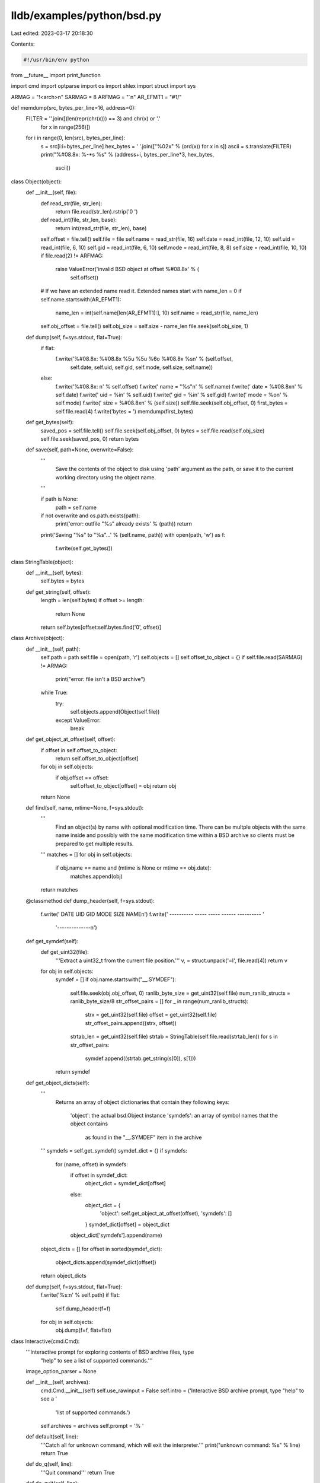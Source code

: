 lldb/examples/python/bsd.py
===========================

Last edited: 2023-03-17 20:18:30

Contents:

.. code-block:: py

    #!/usr/bin/env python
from __future__ import print_function

import cmd
import optparse
import os
import shlex
import struct
import sys

ARMAG = "!<arch>\n"
SARMAG = 8
ARFMAG = "`\n"
AR_EFMT1 = "#1/"


def memdump(src, bytes_per_line=16, address=0):
    FILTER = ''.join([(len(repr(chr(x))) == 3) and chr(x) or '.'
                     for x in range(256)])
    for i in range(0, len(src), bytes_per_line):
        s = src[i:i+bytes_per_line]
        hex_bytes = ' '.join(["%02x" % (ord(x)) for x in s])
        ascii = s.translate(FILTER)
        print("%#08.8x: %-*s %s" % (address+i, bytes_per_line*3, hex_bytes,
                                    ascii))


class Object(object):
    def __init__(self, file):
        def read_str(file, str_len):
            return file.read(str_len).rstrip('\0 ')

        def read_int(file, str_len, base):
            return int(read_str(file, str_len), base)

        self.offset = file.tell()
        self.file = file
        self.name = read_str(file, 16)
        self.date = read_int(file, 12, 10)
        self.uid = read_int(file, 6, 10)
        self.gid = read_int(file, 6, 10)
        self.mode = read_int(file, 8, 8)
        self.size = read_int(file, 10, 10)
        if file.read(2) != ARFMAG:
            raise ValueError('invalid BSD object at offset %#08.8x' % (
                             self.offset))
        # If we have an extended name read it. Extended names start with
        name_len = 0
        if self.name.startswith(AR_EFMT1):
            name_len = int(self.name[len(AR_EFMT1):], 10)
            self.name = read_str(file, name_len)
        self.obj_offset = file.tell()
        self.obj_size = self.size - name_len
        file.seek(self.obj_size, 1)

    def dump(self, f=sys.stdout, flat=True):
        if flat:
            f.write('%#08.8x: %#08.8x %5u %5u %6o %#08.8x %s\n' % (self.offset,
                    self.date, self.uid, self.gid, self.mode, self.size,
                    self.name))
        else:
            f.write('%#08.8x: \n' % self.offset)
            f.write(' name = "%s"\n' % self.name)
            f.write(' date = %#08.8x\n' % self.date)
            f.write('  uid = %i\n' % self.uid)
            f.write('  gid = %i\n' % self.gid)
            f.write(' mode = %o\n' % self.mode)
            f.write(' size = %#08.8x\n' % (self.size))
            self.file.seek(self.obj_offset, 0)
            first_bytes = self.file.read(4)
            f.write('bytes = ')
            memdump(first_bytes)

    def get_bytes(self):
        saved_pos = self.file.tell()
        self.file.seek(self.obj_offset, 0)
        bytes = self.file.read(self.obj_size)
        self.file.seek(saved_pos, 0)
        return bytes

    def save(self, path=None, overwrite=False):
        '''
            Save the contents of the object to disk using 'path' argument as
            the path, or save it to the current working directory using the
            object name.
        '''

        if path is None:
            path = self.name
        if not overwrite and os.path.exists(path):
            print('error: outfile "%s" already exists' % (path))
            return
        print('Saving "%s" to "%s"...' % (self.name, path))
        with open(path, 'w') as f:
            f.write(self.get_bytes())


class StringTable(object):
    def __init__(self, bytes):
        self.bytes = bytes

    def get_string(self, offset):
        length = len(self.bytes)
        if offset >= length:
            return None
        return self.bytes[offset:self.bytes.find('\0', offset)]


class Archive(object):
    def __init__(self, path):
        self.path = path
        self.file = open(path, 'r')
        self.objects = []
        self.offset_to_object = {}
        if self.file.read(SARMAG) != ARMAG:
            print("error: file isn't a BSD archive")
        while True:
            try:
                self.objects.append(Object(self.file))
            except ValueError:
                break

    def get_object_at_offset(self, offset):
        if offset in self.offset_to_object:
            return self.offset_to_object[offset]
        for obj in self.objects:
            if obj.offset == offset:
                self.offset_to_object[offset] = obj
                return obj
        return None

    def find(self, name, mtime=None, f=sys.stdout):
        '''
            Find an object(s) by name with optional modification time. There
            can be multple objects with the same name inside and possibly with
            the same modification time within a BSD archive so clients must be
            prepared to get multiple results.
        '''
        matches = []
        for obj in self.objects:
            if obj.name == name and (mtime is None or mtime == obj.date):
                matches.append(obj)
        return matches

    @classmethod
    def dump_header(self, f=sys.stdout):
        f.write('            DATE       UID   GID   MODE   SIZE       NAME\n')
        f.write('            ---------- ----- ----- ------ ---------- '
                '--------------\n')

    def get_symdef(self):
        def get_uint32(file):
            '''Extract a uint32_t from the current file position.'''
            v, = struct.unpack('=I', file.read(4))
            return v

        for obj in self.objects:
            symdef = []
            if obj.name.startswith("__.SYMDEF"):
                self.file.seek(obj.obj_offset, 0)
                ranlib_byte_size = get_uint32(self.file)
                num_ranlib_structs = ranlib_byte_size/8
                str_offset_pairs = []
                for _ in range(num_ranlib_structs):
                    strx = get_uint32(self.file)
                    offset = get_uint32(self.file)
                    str_offset_pairs.append((strx, offset))
                strtab_len = get_uint32(self.file)
                strtab = StringTable(self.file.read(strtab_len))
                for s in str_offset_pairs:
                    symdef.append((strtab.get_string(s[0]), s[1]))
            return symdef

    def get_object_dicts(self):
        '''
            Returns an array of object dictionaries that contain they following
            keys:
                'object': the actual bsd.Object instance
                'symdefs': an array of symbol names that the object contains
                           as found in the "__.SYMDEF" item in the archive
        '''
        symdefs = self.get_symdef()
        symdef_dict = {}
        if symdefs:
            for (name, offset) in symdefs:
                if offset in symdef_dict:
                    object_dict = symdef_dict[offset]
                else:
                    object_dict = {
                        'object': self.get_object_at_offset(offset),
                        'symdefs': []
                    }
                    symdef_dict[offset] = object_dict
                object_dict['symdefs'].append(name)
        object_dicts = []
        for offset in sorted(symdef_dict):
            object_dicts.append(symdef_dict[offset])
        return object_dicts

    def dump(self, f=sys.stdout, flat=True):
        f.write('%s:\n' % self.path)
        if flat:
            self.dump_header(f=f)
        for obj in self.objects:
            obj.dump(f=f, flat=flat)

class Interactive(cmd.Cmd):
    '''Interactive prompt for exploring contents of BSD archive files, type
      "help" to see a list of supported commands.'''
    image_option_parser = None

    def __init__(self, archives):
        cmd.Cmd.__init__(self)
        self.use_rawinput = False
        self.intro = ('Interactive  BSD archive prompt, type "help" to see a '
                      'list of supported commands.')
        self.archives = archives
        self.prompt = '% '

    def default(self, line):
        '''Catch all for unknown command, which will exit the interpreter.'''
        print("unknown command: %s" % line)
        return True

    def do_q(self, line):
        '''Quit command'''
        return True

    def do_quit(self, line):
        '''Quit command'''
        return True

    def do_extract(self, line):
        args = shlex.split(line)
        if args:
            extracted = False
            for object_name in args:
                for archive in self.archives:
                    matches = archive.find(object_name)
                    if matches:
                        for object in matches:
                            object.save(overwrite=False)
                            extracted = True
            if not extracted:
                print('error: no object matches "%s" in any archives' % (
                        object_name))
        else:
            print('error: must specify the name of an object to extract')

    def do_ls(self, line):
        args = shlex.split(line)
        if args:
            for object_name in args:
                for archive in self.archives:
                    matches = archive.find(object_name)
                    if matches:
                        for object in matches:
                            object.dump(flat=False)
                    else:
                        print('error: no object matches "%s" in "%s"' % (
                                object_name, archive.path))
        else:
            for archive in self.archives:
                archive.dump(flat=True)
                print('')



def main():
    parser = optparse.OptionParser(
        prog='bsd',
        description='Utility for BSD archives')
    parser.add_option(
        '--object',
        type='string',
        dest='object_name',
        default=None,
        help=('Specify the name of a object within the BSD archive to get '
              'information on'))
    parser.add_option(
        '-s', '--symbol',
        type='string',
        dest='find_symbol',
        default=None,
        help=('Specify the name of a symbol within the BSD archive to get '
              'information on from SYMDEF'))
    parser.add_option(
        '--symdef',
        action='store_true',
        dest='symdef',
        default=False,
        help=('Dump the information in the SYMDEF.'))
    parser.add_option(
        '-v', '--verbose',
        action='store_true',
        dest='verbose',
        default=False,
        help='Enable verbose output')
    parser.add_option(
        '-e', '--extract',
        action='store_true',
        dest='extract',
        default=False,
        help=('Specify this to extract the object specified with the --object '
              'option. There must be only one object with a matching name or '
              'the --mtime option must be specified to uniquely identify a '
              'single object.'))
    parser.add_option(
        '-m', '--mtime',
        type='int',
        dest='mtime',
        default=None,
        help=('Specify the modification time of the object an object. This '
              'option is used with either the --object or --extract options.'))
    parser.add_option(
        '-o', '--outfile',
        type='string',
        dest='outfile',
        default=None,
        help=('Specify a different name or path for the file to extract when '
              'using the --extract option. If this option isn\'t specified, '
              'then the extracted object file will be extracted into the '
              'current working directory if a file doesn\'t already exist '
              'with that name.'))
    parser.add_option(
        '-i', '--interactive',
        action='store_true',
        dest='interactive',
        default=False,
        help=('Enter an interactive shell that allows users to interactively '
              'explore contents of .a files.'))

    (options, args) = parser.parse_args(sys.argv[1:])

    if options.interactive:
        archives = []
        for path in args:
            archives.append(Archive(path))
        interpreter = Interactive(archives)
        interpreter.cmdloop()
        return

    for path in args:
        archive = Archive(path)
        if options.object_name:
            print('%s:\n' % (path))
            matches = archive.find(options.object_name, options.mtime)
            if matches:
                dump_all = True
                if options.extract:
                    if len(matches) == 1:
                        dump_all = False
                        matches[0].save(path=options.outfile, overwrite=False)
                    else:
                        print('error: multiple objects match "%s". Specify '
                              'the modification time using --mtime.' % (
                                options.object_name))
                if dump_all:
                    for obj in matches:
                        obj.dump(flat=False)
            else:
                print('error: object "%s" not found in archive' % (
                      options.object_name))
        elif options.find_symbol:
            symdefs = archive.get_symdef()
            if symdefs:
                success = False
                for (name, offset) in symdefs:
                    obj = archive.get_object_at_offset(offset)
                    if name == options.find_symbol:
                        print('Found "%s" in:' % (options.find_symbol))
                        obj.dump(flat=False)
                        success = True
                if not success:
                    print('Didn\'t find "%s" in any objects' % (
                          options.find_symbol))
            else:
                print("error: no __.SYMDEF was found")
        elif options.symdef:
            object_dicts = archive.get_object_dicts()
            for object_dict in object_dicts:
                object_dict['object'].dump(flat=False)
                print("symbols:")
                for name in object_dict['symdefs']:
                    print("  %s" % (name))
        else:
            archive.dump(flat=not options.verbose)


if __name__ == '__main__':
    main()


def print_mtime_error(result, dmap_mtime, actual_mtime):
    print("error: modification time in debug map (%#08.8x) doesn't "
                     "match the .o file modification time (%#08.8x)" % (
                        dmap_mtime, actual_mtime), file=result)


def print_file_missing_error(result, path):
    print("error: file \"%s\" doesn't exist" % (path), file=result)


def print_multiple_object_matches(result, object_name, mtime, matches):
    print("error: multiple matches for object '%s' with with "
                     "modification time %#08.8x:" % (object_name, mtime), file=result)
    Archive.dump_header(f=result)
    for match in matches:
        match.dump(f=result, flat=True)


def print_archive_object_error(result, object_name, mtime, archive):
    matches = archive.find(object_name, f=result)
    if len(matches) > 0:
        print("error: no objects have a modification time that "
                         "matches %#08.8x for '%s'. Potential matches:" % (
                            mtime, object_name), file=result)
        Archive.dump_header(f=result)
        for match in matches:
            match.dump(f=result, flat=True)
    else:
        print("error: no object named \"%s\" found in archive:" % (
            object_name), file=result)
        Archive.dump_header(f=result)
        for match in archive.objects:
            match.dump(f=result, flat=True)
        # archive.dump(f=result, flat=True)


class VerifyDebugMapCommand:
    name = "verify-debug-map-objects"

    def create_options(self):
        usage = "usage: %prog [options]"
        description = '''This command reports any .o files that are missing
or whose modification times don't match in the debug map of an executable.'''

        self.parser = optparse.OptionParser(
            description=description,
            prog=self.name,
            usage=usage,
            add_help_option=False)

        self.parser.add_option(
            '-e', '--errors',
            action='store_true',
            dest='errors',
            default=False,
            help="Only show errors")

    def get_short_help(self):
        return "Verify debug map object files."

    def get_long_help(self):
        return self.help_string

    def __init__(self, debugger, unused):
        self.create_options()
        self.help_string = self.parser.format_help()

    def __call__(self, debugger, command, exe_ctx, result):
        import lldb
        # Use the Shell Lexer to properly parse up command options just like a
        # shell would
        command_args = shlex.split(command)

        try:
            (options, args) = self.parser.parse_args(command_args)
        except:
            result.SetError("option parsing failed")
            return

        # Always get program state from the SBExecutionContext passed in
        target = exe_ctx.GetTarget()
        if not target.IsValid():
            result.SetError("invalid target")
            return
        archives = {}
        for module_spec in args:
            module = target.module[module_spec]
            if not (module and module.IsValid()):
                result.SetError('error: invalid module specification: "%s". '
                                'Specify the full path, basename, or UUID of '
                                'a module ' % (module_spec))
                return
            num_symbols = module.GetNumSymbols()
            num_errors = 0
            for i in range(num_symbols):
                symbol = module.GetSymbolAtIndex(i)
                if symbol.GetType() != lldb.eSymbolTypeObjectFile:
                    continue
                path = symbol.GetName()
                if not path:
                    continue
                # Extract the value of the symbol by dumping the
                # symbol. The value is the mod time.
                dmap_mtime = int(str(symbol).split('value = ')
                                 [1].split(',')[0], 16)
                if not options.errors:
                    print('%s' % (path), file=result)
                if os.path.exists(path):
                    actual_mtime = int(os.stat(path).st_mtime)
                    if dmap_mtime != actual_mtime:
                        num_errors += 1
                        if options.errors:
                            print('%s' % (path), end=' ', file=result)
                        print_mtime_error(result, dmap_mtime,
                                          actual_mtime)
                elif path[-1] == ')':
                    (archive_path, object_name) = path[0:-1].split('(')
                    if not archive_path and not object_name:
                        num_errors += 1
                        if options.errors:
                            print('%s' % (path), end=' ', file=result)
                        print_file_missing_error(path)
                        continue
                    if not os.path.exists(archive_path):
                        num_errors += 1
                        if options.errors:
                            print('%s' % (path), end=' ', file=result)
                        print_file_missing_error(archive_path)
                        continue
                    if archive_path in archives:
                        archive = archives[archive_path]
                    else:
                        archive = Archive(archive_path)
                        archives[archive_path] = archive
                    matches = archive.find(object_name, dmap_mtime)
                    num_matches = len(matches)
                    if num_matches == 1:
                        print('1 match', file=result)
                        obj = matches[0]
                        if obj.date != dmap_mtime:
                            num_errors += 1
                            if options.errors:
                                print('%s' % (path), end=' ', file=result)
                            print_mtime_error(result, dmap_mtime, obj.date)
                    elif num_matches == 0:
                        num_errors += 1
                        if options.errors:
                            print('%s' % (path), end=' ', file=result)
                        print_archive_object_error(result, object_name,
                                                   dmap_mtime, archive)
                    elif num_matches > 1:
                        num_errors += 1
                        if options.errors:
                            print('%s' % (path), end=' ', file=result)
                        print_multiple_object_matches(result,
                                                      object_name,
                                                      dmap_mtime, matches)
            if num_errors > 0:
                print("%u errors found" % (num_errors), file=result)
            else:
                print("No errors detected in debug map", file=result)


def __lldb_init_module(debugger, dict):
    # This initializer is being run from LLDB in the embedded command
    # interpreter.
    # Add any commands contained in this module to LLDB
    debugger.HandleCommand(
        'command script add -c %s.VerifyDebugMapCommand %s' % (
            __name__, VerifyDebugMapCommand.name))
    print('The "%s" command has been installed, type "help %s" for detailed '
          'help.' % (VerifyDebugMapCommand.name, VerifyDebugMapCommand.name))


